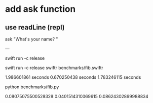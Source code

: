 * add ask function
** use readLine (repl)

ask "What's your name? "

---

swift run -c release

swift run -c release swiftr benchmarks/fib.swiftr

1.986601861 seconds
0.670250438 seconds
1.783246115 seconds

python benchmarks/fib.py

0.08075075500528328
0.0401514310069615
0.08624302899988834
